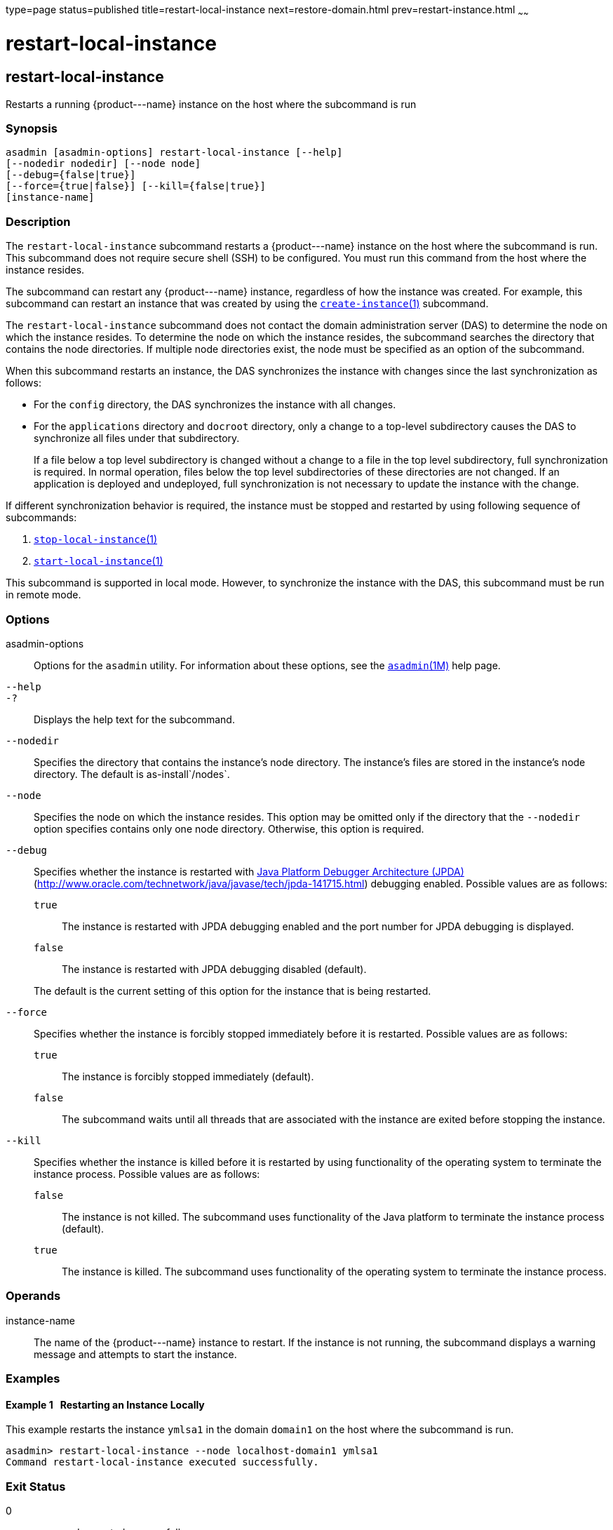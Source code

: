 type=page
status=published
title=restart-local-instance
next=restore-domain.html
prev=restart-instance.html
~~~~~~

restart-local-instance
======================

[[restart-local-instance-1]][[GSRFM00220]][[restart-local-instance]]

restart-local-instance
----------------------

Restarts a running \{product---name} instance on the host where the
subcommand is run

[[sthref1994]]

=== Synopsis

[source]
----
asadmin [asadmin-options] restart-local-instance [--help]
[--nodedir nodedir] [--node node]
[--debug={false|true}]
[--force={true|false}] [--kill={false|true}]
[instance-name]
----

[[sthref1995]]

=== Description

The `restart-local-instance` subcommand restarts a \{product---name}
instance on the host where the subcommand is run. This subcommand does
not require secure shell (SSH) to be configured. You must run this
command from the host where the instance resides.

The subcommand can restart any \{product---name} instance, regardless of
how the instance was created. For example, this subcommand can restart
an instance that was created by using the
link:create-instance.html#create-instance-1[`create-instance`(1)] subcommand.

The `restart-local-instance` subcommand does not contact the domain
administration server (DAS) to determine the node on which the instance
resides. To determine the node on which the instance resides, the
subcommand searches the directory that contains the node directories. If
multiple node directories exist, the node must be specified as an option
of the subcommand.

When this subcommand restarts an instance, the DAS synchronizes the
instance with changes since the last synchronization as follows:

* For the `config` directory, the DAS synchronizes the instance with all changes.
* For the `applications` directory and `docroot` directory, only a
change to a top-level subdirectory causes the DAS to synchronize all
files under that subdirectory.
+
If a file below a top level subdirectory is changed without a change to
a file in the top level subdirectory, full synchronization is required.
In normal operation, files below the top level subdirectories of these
directories are not changed. If an application is deployed and
undeployed, full synchronization is not necessary to update the instance
with the change.

If different synchronization behavior is required, the instance must be
stopped and restarted by using following sequence of subcommands:

1. link:stop-local-instance.html#stop-local-instance-1[`stop-local-instance`(1)]
2. link:start-local-instance.html#start-local-instance-1[`start-local-instance`(1)]

This subcommand is supported in local mode. However, to synchronize the
instance with the DAS, this subcommand must be run in remote mode.

[[sthref1996]]

=== Options

asadmin-options::
  Options for the `asadmin` utility. For information about these
  options, see the link:asadmin.html#asadmin-1m[`asadmin`(1M)] help page.
`--help`::
`-?`::
  Displays the help text for the subcommand.
`--nodedir`::
  Specifies the directory that contains the instance's node directory.
  The instance's files are stored in the instance's node directory. The
  default is as-install`/nodes`.
`--node`::
  Specifies the node on which the instance resides. This option may be
  omitted only if the directory that the `--nodedir` option specifies
  contains only one node directory. Otherwise, this option is required.
`--debug`::
  Specifies whether the instance is restarted with
  http://java.sun.com/javase/technologies/core/toolsapis/jpda/[Java
  Platform Debugger Architecture (JPDA)]
  (http://www.oracle.com/technetwork/java/javase/tech/jpda-141715.html)
  debugging enabled.
  Possible values are as follows:

  `true`;;
    The instance is restarted with JPDA debugging enabled and the port
    number for JPDA debugging is displayed.
  `false`;;
    The instance is restarted with JPDA debugging disabled (default).

+
The default is the current setting of this option for the instance
  that is being restarted.
`--force`::
  Specifies whether the instance is forcibly stopped immediately before
  it is restarted. Possible values are as follows:

  `true`;;
    The instance is forcibly stopped immediately (default).
  `false`;;
    The subcommand waits until all threads that are associated with the
    instance are exited before stopping the instance.

`--kill`::
  Specifies whether the instance is killed before it is restarted by
  using functionality of the operating system to terminate the instance
  process. Possible values are as follows:

  `false`;;
    The instance is not killed. The subcommand uses functionality of the
    Java platform to terminate the instance process (default).
  `true`;;
    The instance is killed. The subcommand uses functionality of the
    operating system to terminate the instance process.

[[sthref1997]]

=== Operands

instance-name::
  The name of the \{product---name} instance to restart. If the instance
  is not running, the subcommand displays a warning message and attempts
  to start the instance.

[[sthref1998]]

=== Examples

[[GSRFM740]][[sthref1999]]

==== Example 1   Restarting an Instance Locally

This example restarts the instance `ymlsa1` in the domain `domain1` on
the host where the subcommand is run.

[source]
----
asadmin> restart-local-instance --node localhost-domain1 ymlsa1
Command restart-local-instance executed successfully.
----

[[sthref2000]]

=== Exit Status

0::
  command executed successfully
1::
  error in executing the command

[[sthref2001]]

=== See Also

link:asadmin.html#asadmin-1m[`asadmin`(1M)]

link:create-instance.html#create-instance-1[`create-instance`(1)],
link:create-local-instance.html#create-local-instance-1[`create-local-instance`(1)],
link:delete-instance.html#delete-instance-1[`delete-instance`(1)],
link:delete-local-instance.html#delete-local-instance-1[`delete-local-instance`(1)],
link:restart-instance.html#restart-instance-1[`restart-instance`(1)],
link:start-instance.html#start-instance-1[`start-instance`(1)],
link:start-local-instance.html#start-local-instance-1[`start-local-instance`(1)],
link:stop-instance.html#stop-instance-1[`stop-instance`(1)],
link:stop-local-instance.html#stop-local-instance-1[`stop-local-instance`(1)]

Java Platform Debugger Architecture (JPDA)
(http://www.oracle.com/technetwork/java/javase/tech/jpda-141715.html)



